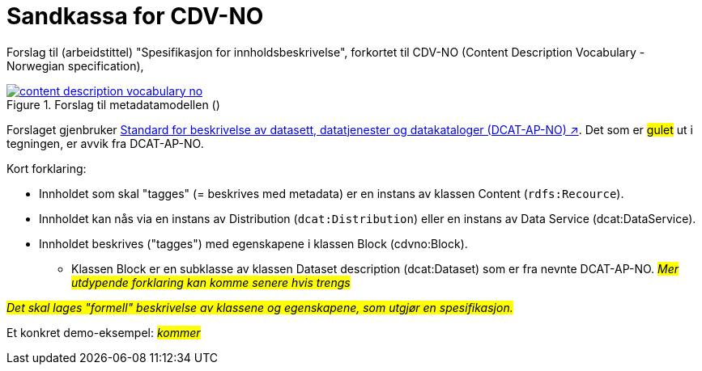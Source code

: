 = Sandkassa for CDV-NO

Forslag til (arbeidstittel) "Spesifikasjon for innholdsbeskrivelse", forkortet til CDV-NO (Content Description Vocabulary - Norwegian specification),  

.Forslag til metadatamodellen ()
[link=images/content-description-vocabulary-no.png]
image::images/content-description-vocabulary-no.png[]

Forslaget gjenbruker https://data.norge.no/specification/dcat-ap-no["Standard for beskrivelse av datasett, datatjenester og datakataloger (DCAT-AP-NO) ↗", window="_blank", role="ext-link"]. Det som er #gulet# ut i tegningen, er avvik fra DCAT-AP-NO.  

Kort forklaring: 

* Innholdet som skal "tagges" (= beskrives med metadata) er en instans av klassen Content (`rdfs:Recource`).
* Innholdet kan nås via en instans av Distribution (`dcat:Distribution`) eller en instans av Data Service (dcat:DataService).
* Innholdet beskrives ("tagges") med egenskapene i klassen Block (cdvno:Block).
** Klassen Block er en subklasse av klassen Dataset description (dcat:Dataset) som er fra nevnte DCAT-AP-NO. 
#_Mer utdypende forklaring kan komme senere hvis trengs_#

#_Det skal lages "formell" beskrivelse av klassene og egenskapene, som utgjør en spesifikasjon._#

Et konkret demo-eksempel: #_kommer_# 